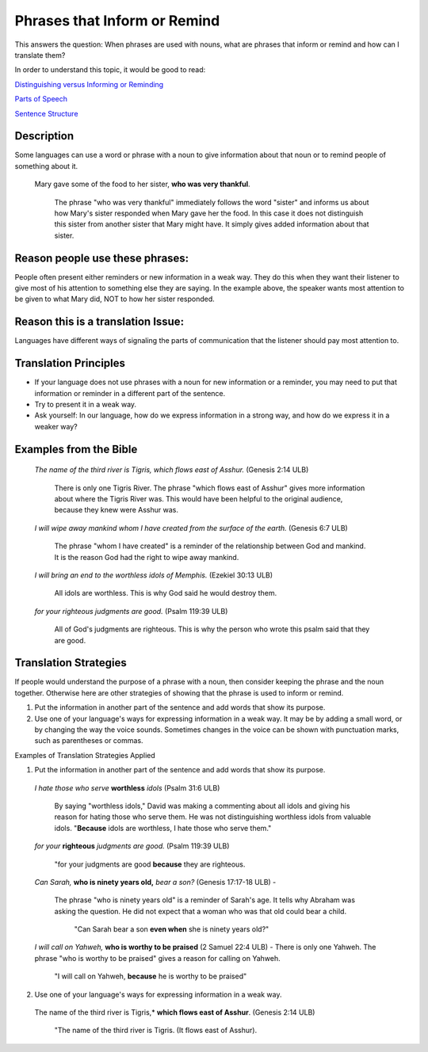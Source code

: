Phrases that Inform or Remind
=============================

This answers the question: When phrases are used with nouns, what are phrases that inform or remind and how can I translate them?

In order to understand this topic, it would be good to read:

`Distinguishing versus Informing or Reminding <https://github.com/unfoldingWord-dev/translationStudio-Info/blob/master/docs/Distinguishing.rst>`_

`Parts of Speech <https://github.com/unfoldingWord-dev/translationStudio-Info/blob/master/docs/PartsOfSpeech.rst>`_

`Sentence Structure <https://github.com/unfoldingWord-dev/translationStudio-Info/blob/master/docs/SentenceStructure.rst>`_

Description
-----------

Some languages can use a word or phrase with a noun to give information about that noun or to remind people of something about it.

  Mary gave some of the food to her sister, **who was very thankful**.
    
    The phrase "who was very thankful" immediately follows the word "sister" and informs us about how Mary's sister responded when Mary gave her the food. In this case it does not distinguish this sister from another sister that Mary might have. It simply gives added information about that sister.

Reason people use these phrases:
--------------------------------

People often present either reminders or new information in a weak way. They do this when they want their listener to give most of his attention to something else they are saying. In the example above, the speaker wants most attention to be given to what Mary did, NOT to how her sister responded.

Reason this is a translation Issue:
-----------------------------------

Languages have different ways of signaling the parts of communication that the listener should pay most attention to.

Translation Principles
----------------------

* If your language does not use phrases with a noun for new information or a reminder, you may need to put that information or reminder in a different part of the sentence.

* Try to present it in a weak way.

* Ask yourself: In our language, how do we express information in a strong way, and how do we express it in a weaker way?

Examples from the Bible
-----------------------

  *The name of the third river is Tigris, which flows east of Asshur.* (Genesis 2:14 ULB)

    There is only one Tigris River. The phrase "which flows east of Asshur" gives more information about where the Tigris River was. This would have been helpful to the original audience, because they knew were Asshur was.

  *I will wipe away mankind whom I have created from the surface of the earth.* (Genesis 6:7 ULB)
  
    The phrase "whom I have created" is a reminder of the relationship between God and mankind. It is the reason God had the right to wipe away mankind.

  *I will bring an end to the worthless idols of Memphis.* (Ezekiel 30:13 ULB) 
  
    All idols are worthless. This is why God said he would destroy them.

  *for your righteous judgments are good.* (Psalm 119:39 ULB)
  
    All of God's judgments are righteous. This is why the person who wrote this psalm said that they are good.

Translation Strategies
----------------------

If people would understand the purpose of a phrase with a noun, then consider keeping the phrase and the noun together. Otherwise here are other strategies of showing that the phrase is used to inform or remind.

1. Put the information in another part of the sentence and add words that show its purpose.

2. Use one of your language's ways for expressing information in a weak way. It may be by adding a small word, or by changing the way the voice sounds. Sometimes changes in the voice can be shown with punctuation marks, such as parentheses or commas.

Examples of Translation Strategies Applied

1. Put the information in another part of the sentence and add words that show its purpose.

  *I hate those who serve* **worthless** *idols* (Psalm 31:6 ULB) 
    
    By saying "worthless idols," David was making a commenting about all idols and giving his reason for hating those who serve them. He was not distinguishing worthless idols from valuable idols. "**Because** idols are worthless, I hate those who serve them."

  *for your* **righteous** *judgments are good.* (Psalm 119:39 ULB)
  
    "for your judgments are good **because** they are righteous.
  
  *Can Sarah,* **who is ninety years old,** *bear a son?* (Genesis 17:17-18 ULB) - 
  
    The phrase "who is ninety years old" is a reminder of Sarah's age. It tells why Abraham was asking the question. He did not expect that a woman who was that old could bear a child. 
      
      "Can Sarah bear a son **even when** she is ninety years old?"
    
  *I will call on Yahweh,* **who is worthy to be praised** (2 Samuel 22:4 ULB) - There is only one Yahweh. The phrase "who is worthy to be praised" gives a reason for calling on Yahweh.
    
    "I will call on Yahweh, **because** he is worthy to be praised"

2. Use one of your language's ways for expressing information in a weak way.

  The name of the third river is Tigris,* **which flows east of Asshur**. (Genesis 2:14 ULB)

    "The name of the third river is Tigris. (It flows east of Asshur).

